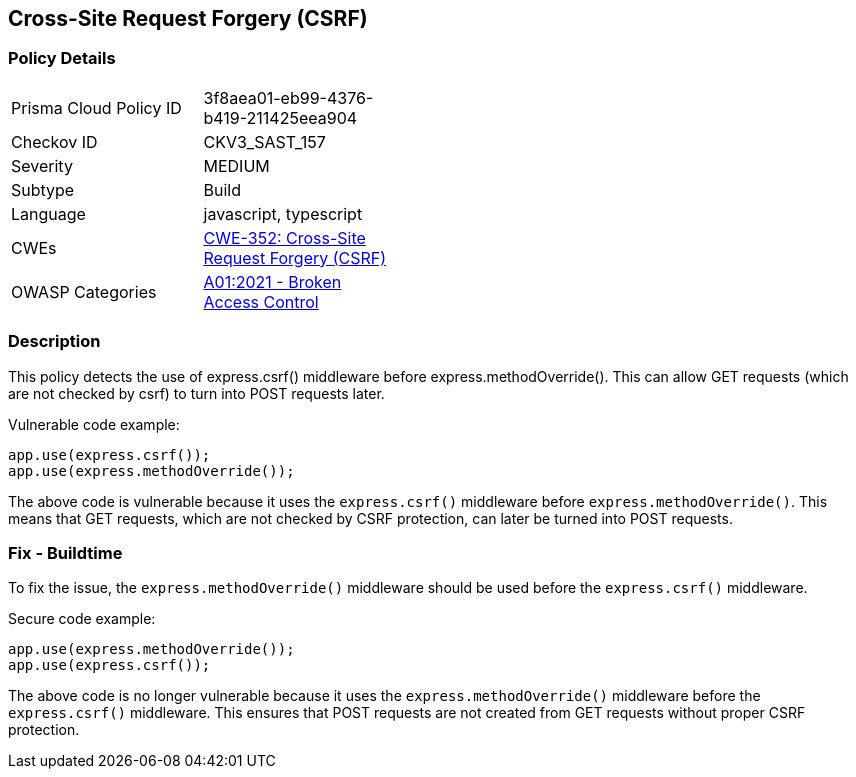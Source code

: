 
== Cross-Site Request Forgery (CSRF)

=== Policy Details

[width=45%]
[cols="1,1"]
|=== 
|Prisma Cloud Policy ID 
| 3f8aea01-eb99-4376-b419-211425eea904

|Checkov ID 
|CKV3_SAST_157

|Severity
|MEDIUM

|Subtype
|Build

|Language
|javascript, typescript

|CWEs
|https://cwe.mitre.org/data/definitions/352.html[CWE-352: Cross-Site Request Forgery (CSRF)]

|OWASP Categories
|https://owasp.org/Top10/A01_2021-Broken_Access_Control/[A01:2021 - Broken Access Control]

|=== 

=== Description

This policy detects the use of express.csrf() middleware before express.methodOverride(). This can allow GET requests (which are not checked by csrf) to turn into POST requests later.

Vulnerable code example:

[source,javascript]
----
app.use(express.csrf());
app.use(express.methodOverride());
----

The above code is vulnerable because it uses the `express.csrf()` middleware before `express.methodOverride()`. This means that GET requests, which are not checked by CSRF protection, can later be turned into POST requests.

=== Fix - Buildtime

To fix the issue, the `express.methodOverride()` middleware should be used before the `express.csrf()` middleware.

Secure code example:

[source,javascript]
----
app.use(express.methodOverride());
app.use(express.csrf());
----

The above code is no longer vulnerable because it uses the `express.methodOverride()` middleware before the `express.csrf()` middleware. This ensures that POST requests are not created from GET requests without proper CSRF protection.
    